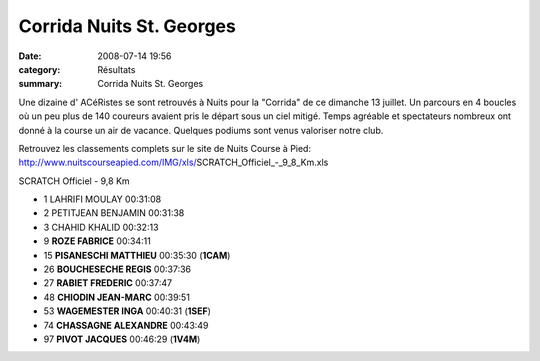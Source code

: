 Corrida Nuits St. Georges
=========================

:date: 2008-07-14 19:56
:category: Résultats
:summary: Corrida Nuits St. Georges

Une dizaine d' ACéRistes se sont retrouvés à Nuits pour la "Corrida" de ce dimanche 13 juillet. Un parcours en 4 boucles où un peu plus de 140 coureurs avaient pris le départ sous un ciel mitigé. Temps agréable et spectateurs nombreux ont donné à la course un air de vacance. Quelques podiums sont venus valoriser notre club.

Retrouvez les classements complets sur le site de Nuits Course à Pied: http://www.nuitscourseapied.com/IMG/xls/SCRATCH_Officiel_-_9_8_Km.xls

SCRATCH Officiel - 9,8 Km

- 1 LAHRIFI MOULAY 00:31:08
- 2 PETITJEAN BENJAMIN 00:31:38
- 3 CHAHID KHALID 00:32:13
- 9 **ROZE FABRICE**  00:34:11
- 15 **PISANESCHI MATTHIEU** 00:35:30 (**1CAM**)
- 26 **BOUCHESECHE REGIS** 00:37:36
- 27 **RABIET FREDERIC** 00:37:47
- 48 **CHIODIN JEAN-MARC** 00:39:51
- 53 **WAGEMESTER INGA** 00:40:31 (**1SEF**)
- 74 **CHASSAGNE ALEXANDRE** 00:43:49
- 97 **PIVOT JACQUES** 00:46:29 (**1V4M**)
	


